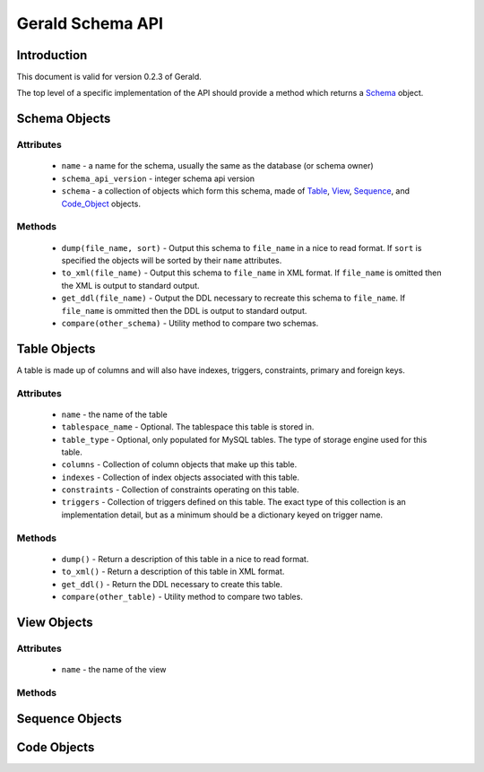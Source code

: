 =================
Gerald Schema API
=================

Introduction
============

This document is valid for version 0.2.3 of Gerald.

The top level of a specific implementation of the API should provide a method which returns a Schema_ object.

.. _Schema:

Schema Objects
==============

Attributes
----------

 * ``name`` - a name for the schema, usually the same as the database (or schema owner)
 * ``schema_api_version`` - integer schema api version
 * ``schema`` - a collection of objects which form this schema, made of Table_, View_, Sequence_, and Code_Object_ objects. 

Methods
-------

 * ``dump(file_name, sort)`` - Output this schema to ``file_name`` in a nice to read format. If ``sort`` is specified the objects will be sorted by their ``name`` attributes.
 * ``to_xml(file_name)`` - Output this schema to ``file_name`` in XML format. If ``file_name`` is omitted then the XML is output to standard output.
 * ``get_ddl(file_name)`` - Output the DDL necessary to recreate this schema to ``file_name``. If ``file_name`` is ommitted then the DDL is output to standard output.
 * ``compare(other_schema)`` - Utility method to compare two schemas.

.. _Table:

Table Objects
=============

A table is made up of columns and will also have indexes, triggers, constraints, primary and foreign keys.

Attributes
----------
 
 * ``name`` - the name of the table
 * ``tablespace_name`` - Optional. The tablespace this table is stored in.
 * ``table_type`` - Optional, only populated for MySQL tables. The type of storage engine used for this table.
 * ``columns`` - Collection of column objects that make up this table.
 * ``indexes`` - Collection of index objects associated with this table.
 * ``constraints`` - Collection of constraints operating on this table.
 * ``triggers`` - Collection of triggers defined on this table.
   The exact type of this collection is an implementation detail, but as a minimum should be a dictionary keyed on trigger name.

Methods
-------

 * ``dump()`` - Return a description of this table in a nice to read format.
 * ``to_xml()`` - Return a description of this table in XML format.
 * ``get_ddl()`` - Return the DDL necessary to create this table.
 * ``compare(other_table)`` - Utility method to compare two tables.

.. _View:

View Objects
============

Attributes
----------

 * ``name`` - the name of the view

Methods
-------

.. _Sequence:

Sequence Objects
================

.. _Code_Object:

Code Objects
============
